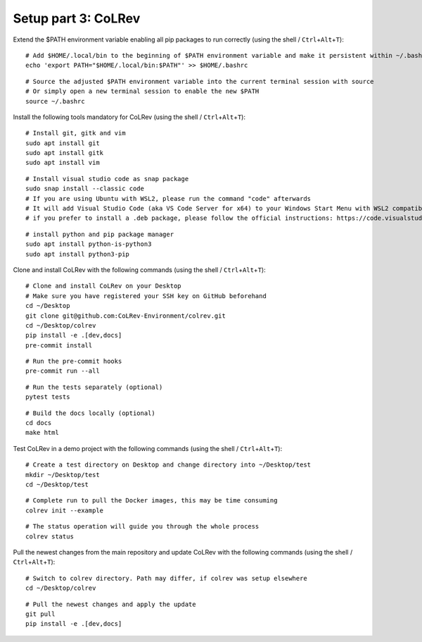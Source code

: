 Setup part 3: CoLRev
------------------------------------

Extend the $PATH environment variable enabling all pip packages to run correctly (using the shell / ``Ctrl``\ +\ ``Alt``\ +\ ``T``):

::

   # Add $HOME/.local/bin to the beginning of $PATH environment variable and make it persistent within ~/.bashrc
   echo 'export PATH="$HOME/.local/bin:$PATH"' >> $HOME/.bashrc

::

   # Source the adjusted $PATH environment variable into the current terminal session with source
   # Or simply open a new terminal session to enable the new $PATH
   source ~/.bashrc

Install the following tools mandatory for CoLRev (using the shell / ``Ctrl``\ +\ ``Alt``\ +\ ``T``):

::

   # Install git, gitk and vim
   sudo apt install git
   sudo apt install gitk
   sudo apt install vim

::

   # Install visual studio code as snap package
   sudo snap install --classic code
   # If you are using Ubuntu with WSL2, please run the command "code" afterwards
   # It will add Visual Studio Code (aka VS Code Server for x64) to your Windows Start Menu with WSL2 compatibility
   # if you prefer to install a .deb package, please follow the official instructions: https://code.visualstudio.com/docs/setup/linux

::

   # install python and pip package manager
   sudo apt install python-is-python3
   sudo apt install python3-pip
.. these lines are obsolete/redundant, will get handled later by "$ pip install -e .[dev,docs]"
   python3 -m pip install --upgrade pip
   python3 -m pip install poetry
   python3 -m pip install --upgrade paramiko

Clone and install CoLRev with the following commands (using the shell / ``Ctrl``\ +\ ``Alt``\ +\ ``T``):

::

   # Clone and install CoLRev on your Desktop
   # Make sure you have registered your SSH key on GitHub beforehand
   cd ~/Desktop
   git clone git@github.com:CoLRev-Environment/colrev.git
   cd ~/Desktop/colrev
   pip install -e .[dev,docs]
   pre-commit install

::

   # Run the pre-commit hooks
   pre-commit run --all

::

   # Run the tests separately (optional)
   pytest tests

::

   # Build the docs locally (optional)
   cd docs
   make html

Test CoLRev in a demo project with the following commands (using the shell / ``Ctrl``\ +\ ``Alt``\ +\ ``T``):

::

   # Create a test directory on Desktop and change directory into ~/Desktop/test
   mkdir ~/Desktop/test
   cd ~/Desktop/test

::

   # Complete run to pull the Docker images, this may be time consuming
   colrev init --example

::

   # The status operation will guide you through the whole process
   colrev status

Pull the newest changes from the main repository and update CoLRev with the following commands (using the shell / ``Ctrl``\ +\ ``Alt``\ +\ ``T``):

::

   # Switch to colrev directory. Path may differ, if colrev was setup elsewhere
   cd ~/Desktop/colrev

::

   # Pull the newest changes and apply the update
   git pull
   pip install -e .[dev,docs]
